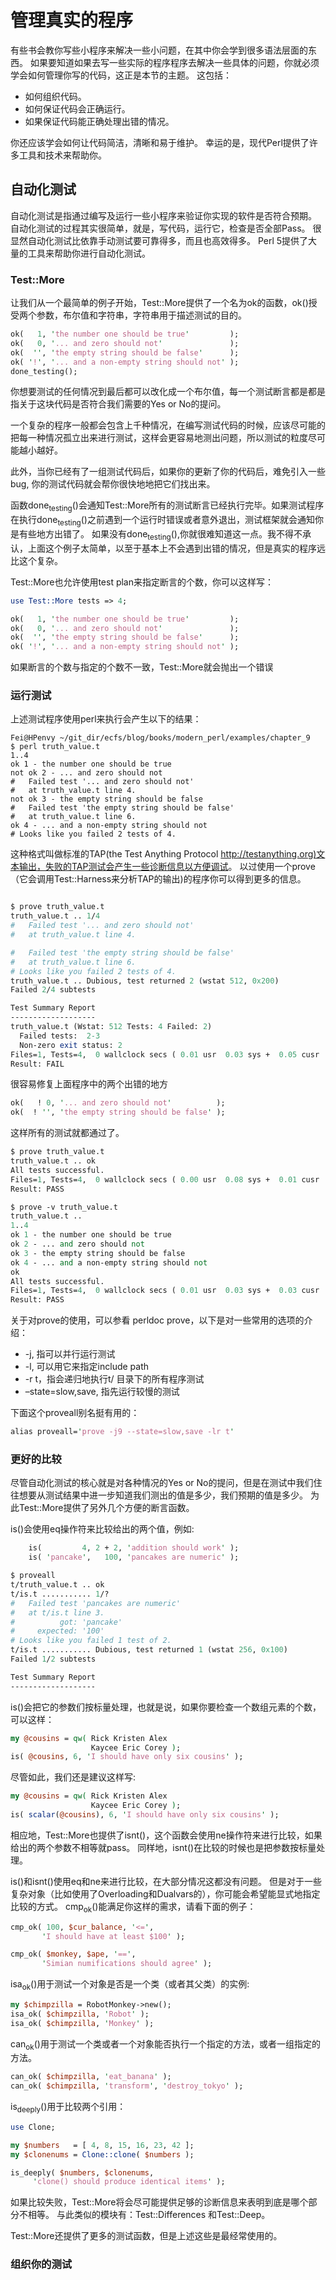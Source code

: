 * 管理真实的程序

有些书会教你写些小程序来解决一些小问题，在其中你会学到很多语法层面的东西。
如果要知道如果去写一些实际的程序程序去解决一些具体的问题，你就必须学会如何管理你写的代码，这正是本节的主题。
这包括：
  - 如何组织代码。
  - 如何保证代码会正确运行。
  - 如果保证代码能正确处理出错的情况。

你还应该学会如何让代码简洁，清晰和易于维护。
幸运的是，现代Perl提供了许多工具和技术来帮助你。

** 自动化测试

自动化测试是指通过编写及运行一些小程序来验证你实现的软件是否符合预期。
自动化测试的过程其实很简单，就是，写代码，运行它，检查是否全部Pass。
很显然自动化测试比依靠手动测试要可靠得多，而且也高效得多。
Perl 5提供了大量的工具来帮助你进行自动化测试。


*** Test::More

让我们从一个最简单的例子开始，Test::More提供了一个名为ok的函数，ok()授受两个参数，布尔值和字符串，字符串用于描述测试的目的。

#+begin_src perl
    ok(   1, 'the number one should be true'         );
    ok(   0, '... and zero should not'               );
    ok(  '', 'the empty string should be false'      );
    ok( '!', '... and a non-empty string should not' );
    done_testing();
#+end_src  

你想要测试的任何情况到最后都可以改化成一个布尔值，每一个测试断言都是都是指关于这块代码是否符合我们需要的Yes or No的提问。

一个复杂的程序一般都会包含上千种情况，在编写测试代码的时候，应该尽可能的把每一种情况孤立出来进行测试，这样会更容易地测出问题，所以测试的粒度尽可能越小越好。

此外，当你已经有了一组测试代码后，如果你的更新了你的代码后，难免引入一些bug, 你的测试代码就会帮你很快地地把它们找出来。


函数done_testing()会通知Test::More所有的测试断言已经执行完毕。如果测试程序在执行done_testing()之前遇到一个运行时错误或者意外退出，测试框架就会通知你是有些地方出错了。
如果没有done_testing(),你就很难知道这一点。我不得不承认，上面这个例子太简单，以至于基本上不会遇到出错的情况，但是真实的程序远比这个复杂。

Test::More也允许使用test plan来指定断言的个数，你可以这样写：

#+begin_src perl
    use Test::More tests => 4;

    ok(   1, 'the number one should be true'         );
    ok(   0, '... and zero should not'               );
    ok(  '', 'the empty string should be false'      );
    ok( '!', '... and a non-empty string should not' );
#+end_src

如果断言的个数与指定的个数不一致，Test::More就会抛出一个错误

*** 运行测试

上述测试程序使用perl来执行会产生以下的结果：

#+begin_src
Fei@HPenvy ~/git_dir/ecfs/blog/books/modern_perl/examples/chapter_9
$ perl truth_value.t
1..4
ok 1 - the number one should be true
not ok 2 - ... and zero should not
#   Failed test '... and zero should not'
#   at truth_value.t line 4.
not ok 3 - the empty string should be false
#   Failed test 'the empty string should be false'
#   at truth_value.t line 6.
ok 4 - ... and a non-empty string should not
# Looks like you failed 2 tests of 4.
#+end_src

这种格式叫做标准的TAP(the Test Anything Protocol http://testanything.org)文本输出，失败的TAP测试会产生一些诊断信息以方便调试。
以过使用一个prove（它会调用Test::Harness来分析TAP的输出)的程序你可以得到更多的信息。

#+begin_src perl

$ prove truth_value.t
truth_value.t .. 1/4
#   Failed test '... and zero should not'
#   at truth_value.t line 4.

#   Failed test 'the empty string should be false'
#   at truth_value.t line 6.
# Looks like you failed 2 tests of 4.
truth_value.t .. Dubious, test returned 2 (wstat 512, 0x200)
Failed 2/4 subtests

Test Summary Report
-------------------
truth_value.t (Wstat: 512 Tests: 4 Failed: 2)
  Failed tests:  2-3
  Non-zero exit status: 2
Files=1, Tests=4,  0 wallclock secs ( 0.01 usr  0.03 sys +  0.05 cusr  0.01 csys =  0.11 CPU)
Result: FAIL
#+end_src

很容易修复上面程序中的两个出错的地方

#+begin_src perl
    ok(   ! 0, '... and zero should not'          );
    ok(  ! '', 'the empty string should be false' );
#+end_src

这样所有的测试就都通过了。

#+begin_src perl
$ prove truth_value.t
truth_value.t .. ok
All tests successful.
Files=1, Tests=4,  0 wallclock secs ( 0.00 usr  0.08 sys +  0.01 cusr  0.03 csys =  0.12 CPU)
Result: PASS

$ prove -v truth_value.t
truth_value.t ..
1..4
ok 1 - the number one should be true
ok 2 - ... and zero should not
ok 3 - the empty string should be false
ok 4 - ... and a non-empty string should not
ok
All tests successful.
Files=1, Tests=4,  0 wallclock secs ( 0.01 usr  0.03 sys +  0.03 cusr  0.03 csys =  0.11 CPU)
Result: PASS

#+end_src

关于对prove的使用，可以参看 perldoc prove，以下是对一些常用的选项的介绍：

 - -j, 指可以并行运行测试
 - -l, 可以用它来指定include path
 - -r t，指会递归地执行t/ 目录下的所有程序测试
 - --state=slow,save, 指先运行较慢的测试

下面这个proveall别名挺有用的：

#+begin_src perl
alias proveall='prove -j9 --state=slow,save -lr t'
#+end_src

*** 更好的比较

尽管自动化测试的核心就是对各种情况的Yes or No的提问，但是在测试中我们住往想要从测试结果中进一步知道我们测出的值是多少，我们预期的值是多少。
为此Test::More提供了另外几个方便的断言函数。

is()会使用eq操作符来比较给出的两个值，例如:

#+begin_src perl
    is(         4, 2 + 2, 'addition should work' );
    is( 'pancake',   100, 'pancakes are numeric' );

$ proveall
t/truth_value.t .. ok
t/is.t ........... 1/?
#   Failed test 'pancakes are numeric'
#   at t/is.t line 3.
#          got: 'pancake'
#     expected: '100'
# Looks like you failed 1 test of 2.
t/is.t ........... Dubious, test returned 1 (wstat 256, 0x100)
Failed 1/2 subtests

Test Summary Report
-------------------
#+end_src

is()会把它的参数们按标量处理，也就是说，如果你要检查一个数组元素的个数，可以这样：

#+begin_src perl
    my @cousins = qw( Rick Kristen Alex
                      Kaycee Eric Corey );
    is( @cousins, 6, 'I should have only six cousins' );
#+end_src

尽管如此，我们还是建议这样写:

#+begin_src perl
    my @cousins = qw( Rick Kristen Alex
                      Kaycee Eric Corey );
    is( scalar(@cousins), 6, 'I should have only six cousins' );
#+end_src

相应地，Test::More也提供了isnt()，这个函数会使用ne操作符来进行比较，如果给出的两个参数不相等就pass。
同样地，isnt()在比较的时候也是把参数按标量处理。

is()和isnt()使用eq和ne来进行比较，在大部分情况这都没有问题。
但是对于一些复杂对象（比如使用了Overloading和Dualvars的），你可能会希望能显式地指定比较的方式。
cmp_ok()能满足你这样的需求，请看下面的例子：

#+begin_src perl
    cmp_ok( 100, $cur_balance, '<=',
           'I should have at least $100' );

    cmp_ok( $monkey, $ape, '==',
           'Simian numifications should agree' );
#+end_src

isa_ok()用于测试一个对象是否是一个类（或者其父类）的实例:

#+begin_src perl
    my $chimpzilla = RobotMonkey->new();
    isa_ok( $chimpzilla, 'Robot' );
    isa_ok( $chimpzilla, 'Monkey' );
#+end_src

can_ok()用于测试一个类或者一个对象能否执行一个指定的方法，或者一组指定的方法。

#+begin_src perl
    can_ok( $chimpzilla, 'eat_banana' );
    can_ok( $chimpzilla, 'transform', 'destroy_tokyo' );
#+end_src

is_deeply()用于比较两个引用：

#+begin_src perl
    use Clone;

    my $numbers   = [ 4, 8, 15, 16, 23, 42 ];
    my $clonenums = Clone::clone( $numbers );

    is_deeply( $numbers, $clonenums,
         'clone() should produce identical items' );
#+end_src

如果比较失败，Test::More将会尽可能提供足够的诊断信息来表明到底是哪个部分不相等。
与此类似的模块有：Test::Differences 和Test::Deep。

Test::More还提供了更多的测试函数，但是上述这些是最经常使用的。

*** 组织你的测试

  
